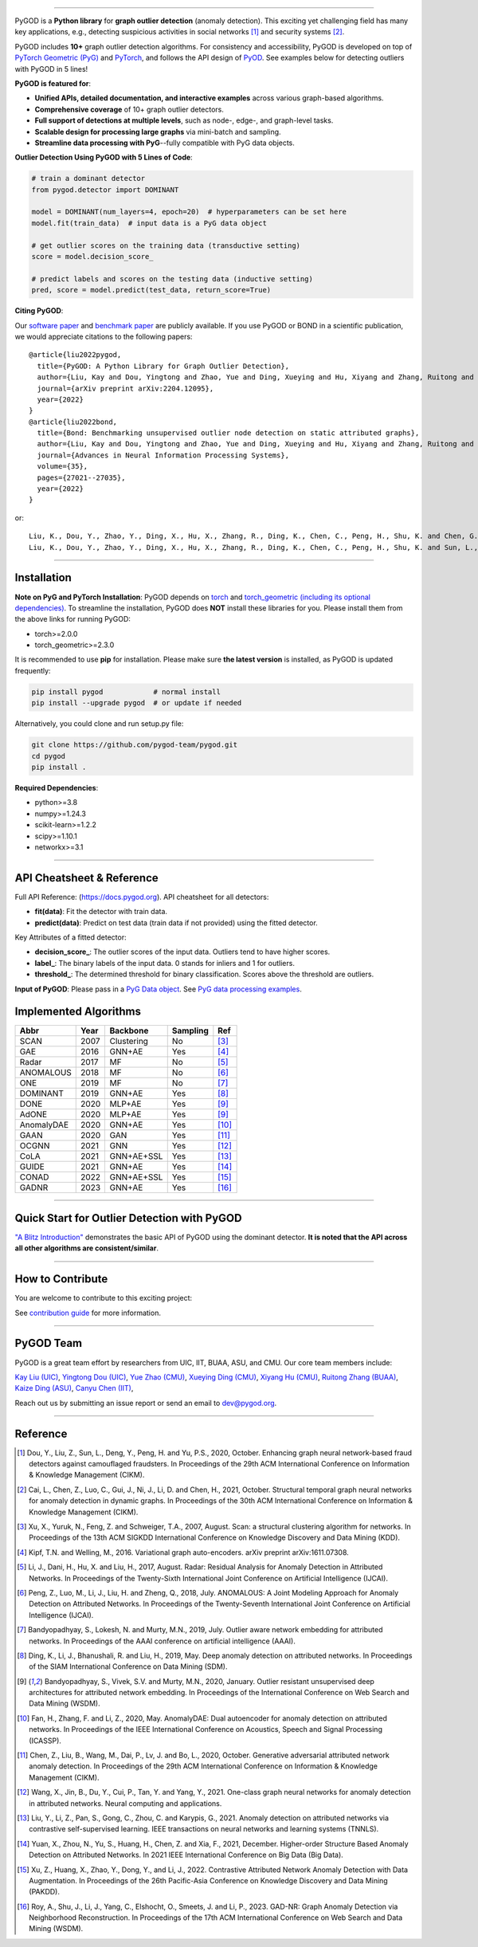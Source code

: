.. image:: https://raw.githubusercontent.com/pygod-team/pygod/main/docs/pygod_logo.png
   :width: 1050
   :alt: PyGOD Logo
   :align: center

.. image:: https://img.shields.io/pypi/v/pygod.svg?color=brightgreen
   :target: https://pypi.org/project/pygod/
   :alt: PyPI version

.. image:: https://readthedocs.org/projects/pygod/badge/?version=latest
   :target: https://docs.pygod.org/en/latest/?badge=latest
   :alt: Documentation status

.. image:: https://img.shields.io/github/stars/pygod-team/pygod.svg
   :target: https://github.com/pygod-team/pygod/stargazers
   :alt: GitHub stars

.. image:: https://img.shields.io/github/forks/pygod-team/pygod.svg?color=blue
   :target: https://github.com/pygod-team/pygod/network
   :alt: GitHub forks

.. image:: https://static.pepy.tech/personalized-badge/pygod?period=total&units=international_system&left_color=grey&right_color=blue&left_text=Downloads
   :target: https://pepy.tech/project/pygod
   :alt: PyPI downloads

.. image:: https://github.com/pygod-team/pygod/actions/workflows/testing.yml/badge.svg
   :target: https://github.com/pygod-team/pygod/actions/workflows/testing.yml
   :alt: testing

.. image:: https://coveralls.io/repos/github/pygod-team/pygod/badge.svg?branch=main
   :target: https://coveralls.io/github/pygod-team/pygod?branch=main
   :alt: Coverage Status

.. image:: https://img.shields.io/github/license/pygod-team/pygod.svg
   :target: https://github.com/pygod-team/pygod/blob/master/LICENSE
   :alt: License


-----

PyGOD is a **Python library** for **graph outlier detection** (anomaly detection).
This exciting yet challenging field has many key applications, e.g., detecting
suspicious activities in social networks [#Dou2020Enhancing]_  and security systems [#Cai2021Structural]_.

PyGOD includes **10+** graph outlier detection algorithms.
For consistency and accessibility, PyGOD is developed on top of `PyTorch Geometric (PyG) <https://www.pyg.org/>`_
and `PyTorch <https://pytorch.org/>`_, and follows the API design of `PyOD <https://github.com/yzhao062/pyod>`_.
See examples below for detecting outliers with PyGOD in 5 lines!


**PyGOD is featured for**:

* **Unified APIs, detailed documentation, and interactive examples** across various graph-based algorithms.
* **Comprehensive coverage** of 10+ graph outlier detectors.
* **Full support of detections at multiple levels**, such as node-, edge-, and graph-level tasks.
* **Scalable design for processing large graphs** via mini-batch and sampling.
* **Streamline data processing with PyG**--fully compatible with PyG data objects.

**Outlier Detection Using PyGOD with 5 Lines of Code**\ :

.. code-block:: python


    # train a dominant detector
    from pygod.detector import DOMINANT

    model = DOMINANT(num_layers=4, epoch=20)  # hyperparameters can be set here
    model.fit(train_data)  # input data is a PyG data object

    # get outlier scores on the training data (transductive setting)
    score = model.decision_score_

    # predict labels and scores on the testing data (inductive setting)
    pred, score = model.predict(test_data, return_score=True)


**Citing PyGOD**\ :

Our `software paper <https://arxiv.org/abs/2204.12095>`_ and `benchmark paper <https://proceedings.neurips.cc/paper_files/paper/2022/hash/acc1ec4a9c780006c9aafd595104816b-Abstract-Datasets_and_Benchmarks.html>`_ are publicly available.
If you use PyGOD or BOND in a scientific publication, we would appreciate citations to the following papers::

    @article{liu2022pygod,
      title={PyGOD: A Python Library for Graph Outlier Detection},
      author={Liu, Kay and Dou, Yingtong and Zhao, Yue and Ding, Xueying and Hu, Xiyang and Zhang, Ruitong and Ding, Kaize and Chen, Canyu and Peng, Hao and Shu, Kai and Chen, George H. and Jia, Zhihao and Yu, Philip S.},
      journal={arXiv preprint arXiv:2204.12095},
      year={2022}
    }
    @article{liu2022bond,
      title={Bond: Benchmarking unsupervised outlier node detection on static attributed graphs},
      author={Liu, Kay and Dou, Yingtong and Zhao, Yue and Ding, Xueying and Hu, Xiyang and Zhang, Ruitong and Ding, Kaize and Chen, Canyu and Peng, Hao and Shu, Kai and Sun, Lichao and Li, Jundong and Chen, George H. and Jia, Zhihao and Yu, Philip S.},
      journal={Advances in Neural Information Processing Systems},
      volume={35},
      pages={27021--27035},
      year={2022}
    }

or::

    Liu, K., Dou, Y., Zhao, Y., Ding, X., Hu, X., Zhang, R., Ding, K., Chen, C., Peng, H., Shu, K. and Chen, G.H., Jia, Z., and Yu, P.S. 2022. PyGOD: A Python Library for Graph Outlier Detection. arXiv preprint arXiv:2204.12095.
    Liu, K., Dou, Y., Zhao, Y., Ding, X., Hu, X., Zhang, R., Ding, K., Chen, C., Peng, H., Shu, K. and Sun, L., Li, J., Chen, G.H., Jia, Z., and Yu, P.S. 2022. Bond: Benchmarking unsupervised outlier node detection on static attributed graphs. Advances in Neural Information Processing Systems, 35, pp.27021-27035.

----

Installation
^^^^^^^^^^^^

**Note on PyG and PyTorch Installation**\ :
PyGOD depends on `torch <https://https://pytorch.org/get-started/locally/>`_ and `torch_geometric (including its optional dependencies) <https://pytorch-geometric.readthedocs.io/en/latest/install/installation.html#>`_.
To streamline the installation, PyGOD does **NOT** install these libraries for you.
Please install them from the above links for running PyGOD:

* torch>=2.0.0
* torch_geometric>=2.3.0

It is recommended to use **pip** for installation.
Please make sure **the latest version** is installed, as PyGOD is updated frequently:

.. code-block:: bash

   pip install pygod            # normal install
   pip install --upgrade pygod  # or update if needed

Alternatively, you could clone and run setup.py file:

.. code-block:: bash

   git clone https://github.com/pygod-team/pygod.git
   cd pygod
   pip install .

**Required Dependencies**\ :

* python>=3.8
* numpy>=1.24.3
* scikit-learn>=1.2.2
* scipy>=1.10.1
* networkx>=3.1


----


API Cheatsheet & Reference
^^^^^^^^^^^^^^^^^^^^^^^^^^

Full API Reference: (https://docs.pygod.org). API cheatsheet for all detectors:

* **fit(data)**\ : Fit the detector with train data.
* **predict(data)**\ : Predict on test data (train data if not provided) using the fitted detector.

Key Attributes of a fitted detector:

* **decision_score_**\ : The outlier scores of the input data. Outliers tend to have higher scores.
* **label_**\ : The binary labels of the input data. 0 stands for inliers and 1 for outliers.
* **threshold_**\ : The determined threshold for binary classification. Scores above the threshold are outliers.

**Input of PyGOD**: Please pass in a `PyG Data object <https://pytorch-geometric.readthedocs.io/en/latest/generated/torch_geometric.data.Data.html#torch_geometric.data.Data>`_.
See `PyG data processing examples <https://pytorch-geometric.readthedocs.io/en/latest/notes/introduction.html#data-handling-of-graphs>`_.


Implemented Algorithms
^^^^^^^^^^^^^^^^^^^^^^

==================  =====  ===========  ===========  ========================================
Abbr                Year   Backbone     Sampling      Ref
==================  =====  ===========  ===========  ========================================
SCAN                2007   Clustering   No           [#Xu2007Scan]_
GAE                 2016   GNN+AE       Yes          [#Kipf2016Variational]_
Radar               2017   MF           No           [#Li2017Radar]_
ANOMALOUS           2018   MF           No           [#Peng2018Anomalous]_
ONE                 2019   MF           No           [#Bandyopadhyay2019Outlier]_
DOMINANT            2019   GNN+AE       Yes          [#Ding2019Deep]_
DONE                2020   MLP+AE       Yes          [#Bandyopadhyay2020Outlier]_
AdONE               2020   MLP+AE       Yes          [#Bandyopadhyay2020Outlier]_
AnomalyDAE          2020   GNN+AE       Yes          [#Fan2020AnomalyDAE]_
GAAN                2020   GAN          Yes          [#Chen2020Generative]_
OCGNN               2021   GNN          Yes          [#Wang2021One]_
CoLA                2021   GNN+AE+SSL   Yes          [#Liu2021Anomaly]_
GUIDE               2021   GNN+AE       Yes          [#Yuan2021Higher]_
CONAD               2022   GNN+AE+SSL   Yes          [#Xu2022Contrastive]_
GADNR               2023   GNN+AE       Yes          [#Roy2023Gadnr]_
==================  =====  ===========  ===========  ========================================


----


Quick Start for Outlier Detection with PyGOD
^^^^^^^^^^^^^^^^^^^^^^^^^^^^^^^^^^^^^^^^^^^^

`"A Blitz Introduction" <https://docs.pygod.org/en/latest/tutorials/intro.html>`_
demonstrates the basic API of PyGOD using the dominant detector. **It is noted that the API across all other algorithms are consistent/similar**.

----

How to Contribute
^^^^^^^^^^^^^^^^^

You are welcome to contribute to this exciting project:

See `contribution guide <https://github.com/pygod-team/pygod/blob/main/CONTRIBUTING.rst>`_ for more information.


----

PyGOD Team
^^^^^^^^^^

PyGOD is a great team effort by researchers from UIC, IIT, BUAA, ASU, and CMU.
Our core team members include:

`Kay Liu (UIC) <https://kayzliu.com/>`_,
`Yingtong Dou (UIC) <http://ytongdou.com/>`_,
`Yue Zhao (CMU) <https://www.andrew.cmu.edu/user/yuezhao2/>`_,
`Xueying Ding (CMU) <https://scholar.google.com/citations?user=U9CMsh0AAAAJ&hl=en>`_,
`Xiyang Hu (CMU) <https://www.andrew.cmu.edu/user/xiyanghu/>`_,
`Ruitong Zhang (BUAA) <https://github.com/pygod-team/pygod>`_,
`Kaize Ding (ASU) <https://www.public.asu.edu/~kding9/>`_,
`Canyu Chen (IIT) <https://github.com/pygod-team/pygod>`_,

Reach out us by submitting an issue report or send an email to dev@pygod.org.

----

Reference
^^^^^^^^^

.. [#Dou2020Enhancing] Dou, Y., Liu, Z., Sun, L., Deng, Y., Peng, H. and Yu, P.S., 2020, October. Enhancing graph neural network-based fraud detectors against camouflaged fraudsters. In Proceedings of the 29th ACM International Conference on Information & Knowledge Management (CIKM).

.. [#Cai2021Structural] Cai, L., Chen, Z., Luo, C., Gui, J., Ni, J., Li, D. and Chen, H., 2021, October. Structural temporal graph neural networks for anomaly detection in dynamic graphs. In Proceedings of the 30th ACM International Conference on Information & Knowledge Management (CIKM).

.. [#Xu2007Scan] Xu, X., Yuruk, N., Feng, Z. and Schweiger, T.A., 2007, August. Scan: a structural clustering algorithm for networks. In Proceedings of the 13th ACM SIGKDD International Conference on Knowledge Discovery and Data Mining (KDD).

.. [#Kipf2016Variational] Kipf, T.N. and Welling, M., 2016. Variational graph auto-encoders. arXiv preprint arXiv:1611.07308.

.. [#Li2017Radar] Li, J., Dani, H., Hu, X. and Liu, H., 2017, August. Radar: Residual Analysis for Anomaly Detection in Attributed Networks. In Proceedings of the Twenty-Sixth International Joint Conference on Artificial Intelligence (IJCAI).

.. [#Peng2018Anomalous] Peng, Z., Luo, M., Li, J., Liu, H. and Zheng, Q., 2018, July. ANOMALOUS: A Joint Modeling Approach for Anomaly Detection on Attributed Networks. In Proceedings of the Twenty-Seventh International Joint Conference on Artificial Intelligence (IJCAI).

.. [#Bandyopadhyay2019Outlier] Bandyopadhyay, S., Lokesh, N. and Murty, M.N., 2019, July. Outlier aware network embedding for attributed networks. In Proceedings of the AAAI conference on artificial intelligence (AAAI).

.. [#Ding2019Deep] Ding, K., Li, J., Bhanushali, R. and Liu, H., 2019, May. Deep anomaly detection on attributed networks. In Proceedings of the SIAM International Conference on Data Mining (SDM).

.. [#Bandyopadhyay2020Outlier] Bandyopadhyay, S., Vivek, S.V. and Murty, M.N., 2020, January. Outlier resistant unsupervised deep architectures for attributed network embedding. In Proceedings of the International Conference on Web Search and Data Mining (WSDM).

.. [#Fan2020AnomalyDAE] Fan, H., Zhang, F. and Li, Z., 2020, May. AnomalyDAE: Dual autoencoder for anomaly detection on attributed networks. In Proceedings of the IEEE International Conference on Acoustics, Speech and Signal Processing (ICASSP).

.. [#Chen2020Generative] Chen, Z., Liu, B., Wang, M., Dai, P., Lv, J. and Bo, L., 2020, October. Generative adversarial attributed network anomaly detection. In Proceedings of the 29th ACM International Conference on Information & Knowledge Management (CIKM).

.. [#Wang2021One] Wang, X., Jin, B., Du, Y., Cui, P., Tan, Y. and Yang, Y., 2021. One-class graph neural networks for anomaly detection in attributed networks. Neural computing and applications.

.. [#Liu2021Anomaly] Liu, Y., Li, Z., Pan, S., Gong, C., Zhou, C. and Karypis, G., 2021. Anomaly detection on attributed networks via contrastive self-supervised learning. IEEE transactions on neural networks and learning systems (TNNLS).

.. [#Yuan2021Higher] Yuan, X., Zhou, N., Yu, S., Huang, H., Chen, Z. and Xia, F., 2021, December. Higher-order Structure Based Anomaly Detection on Attributed Networks. In 2021 IEEE International Conference on Big Data (Big Data).

.. [#Xu2022Contrastive] Xu, Z., Huang, X., Zhao, Y., Dong, Y., and Li, J., 2022. Contrastive Attributed Network Anomaly Detection with Data Augmentation. In Proceedings of the 26th Pacific-Asia Conference on Knowledge Discovery and Data Mining (PAKDD).

.. [#Roy2023Gadnr] Roy, A., Shu, J., Li, J., Yang, C., Elshocht, O., Smeets, J. and Li, P., 2023. GAD-NR: Graph Anomaly Detection via Neighborhood Reconstruction. In Proceedings of the 17th ACM International Conference on Web Search and Data Mining (WSDM).
